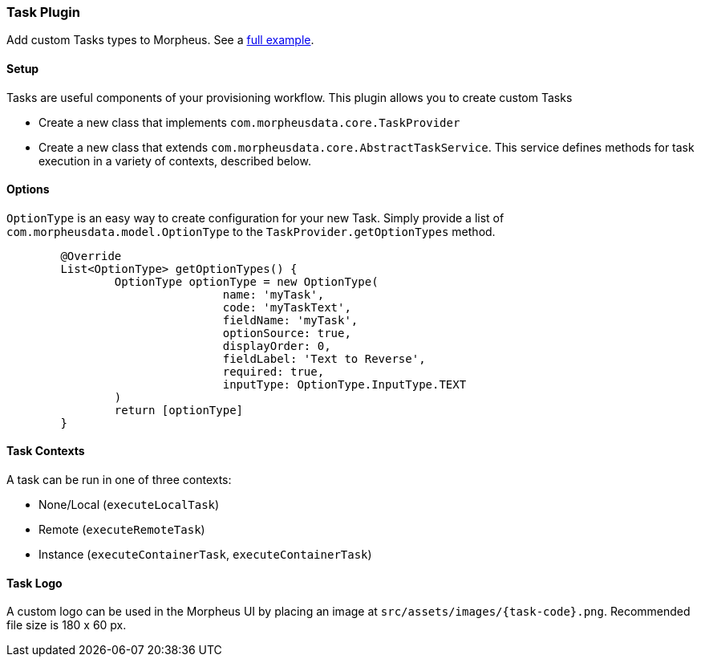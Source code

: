 === Task Plugin

Add custom Tasks types to Morpheus. See a https://github.com/gomorpheus/morpheus-plugin-core/tree/master/samples/morpheus-task-plugin[full example].

==== Setup

Tasks are useful components of your provisioning workflow.
This plugin allows you to create custom Tasks

- Create a new class that implements `com.morpheusdata.core.TaskProvider`
- Create a new class that extends `com.morpheusdata.core.AbstractTaskService`.
This service defines methods for task execution in a variety of contexts, described below.

==== Options

`OptionType` is an easy way to create configuration for your new Task.
Simply provide a list of `com.morpheusdata.model.OptionType` to the `TaskProvider.getOptionTypes` method.

[source,groovy]
----
	@Override
	List<OptionType> getOptionTypes() {
		OptionType optionType = new OptionType(
				name: 'myTask',
				code: 'myTaskText',
				fieldName: 'myTask',
				optionSource: true,
				displayOrder: 0,
				fieldLabel: 'Text to Reverse',
				required: true,
				inputType: OptionType.InputType.TEXT
		)
		return [optionType]
	}
----

==== Task Contexts

A task can be run in one of three contexts:

- None/Local (`executeLocalTask`)
- Remote (`executeRemoteTask`)
- Instance (`executeContainerTask`, `executeContainerTask`)

==== Task Logo

A custom logo can be used in the Morpheus UI by placing an image at `src/assets/images/{task-code}.png`.
Recommended file size is 180 x 60 px.

